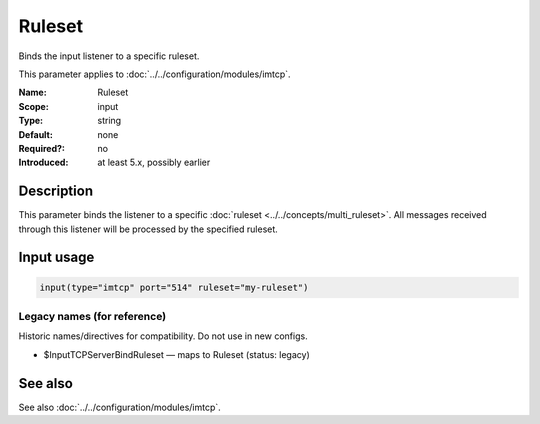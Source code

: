 .. _param-imtcp-ruleset:
.. _imtcp.parameter.input.ruleset:

Ruleset
=======

.. index::
   single: imtcp; Ruleset
   single: Ruleset

.. summary-start

Binds the input listener to a specific ruleset.

.. summary-end

This parameter applies to :doc:`../../configuration/modules/imtcp`.

:Name: Ruleset
:Scope: input
:Type: string
:Default: none
:Required?: no
:Introduced: at least 5.x, possibly earlier

Description
-----------
This parameter binds the listener to a specific :doc:`ruleset <../../concepts/multi_ruleset>`. All messages received through this listener will be processed by the specified ruleset.

Input usage
-----------
.. _imtcp.parameter.input.ruleset-usage:

.. code-block:: rsyslog

   input(type="imtcp" port="514" ruleset="my-ruleset")

Legacy names (for reference)
~~~~~~~~~~~~~~~~~~~~~~~~~~~~
Historic names/directives for compatibility. Do not use in new configs.

.. _imtcp.parameter.legacy.inputtcpserverbindruleset:
- $InputTCPServerBindRuleset — maps to Ruleset (status: legacy)

.. index::
   single: imtcp; $InputTCPServerBindRuleset
   single: $InputTCPServerBindRuleset

See also
--------
See also :doc:`../../configuration/modules/imtcp`.
